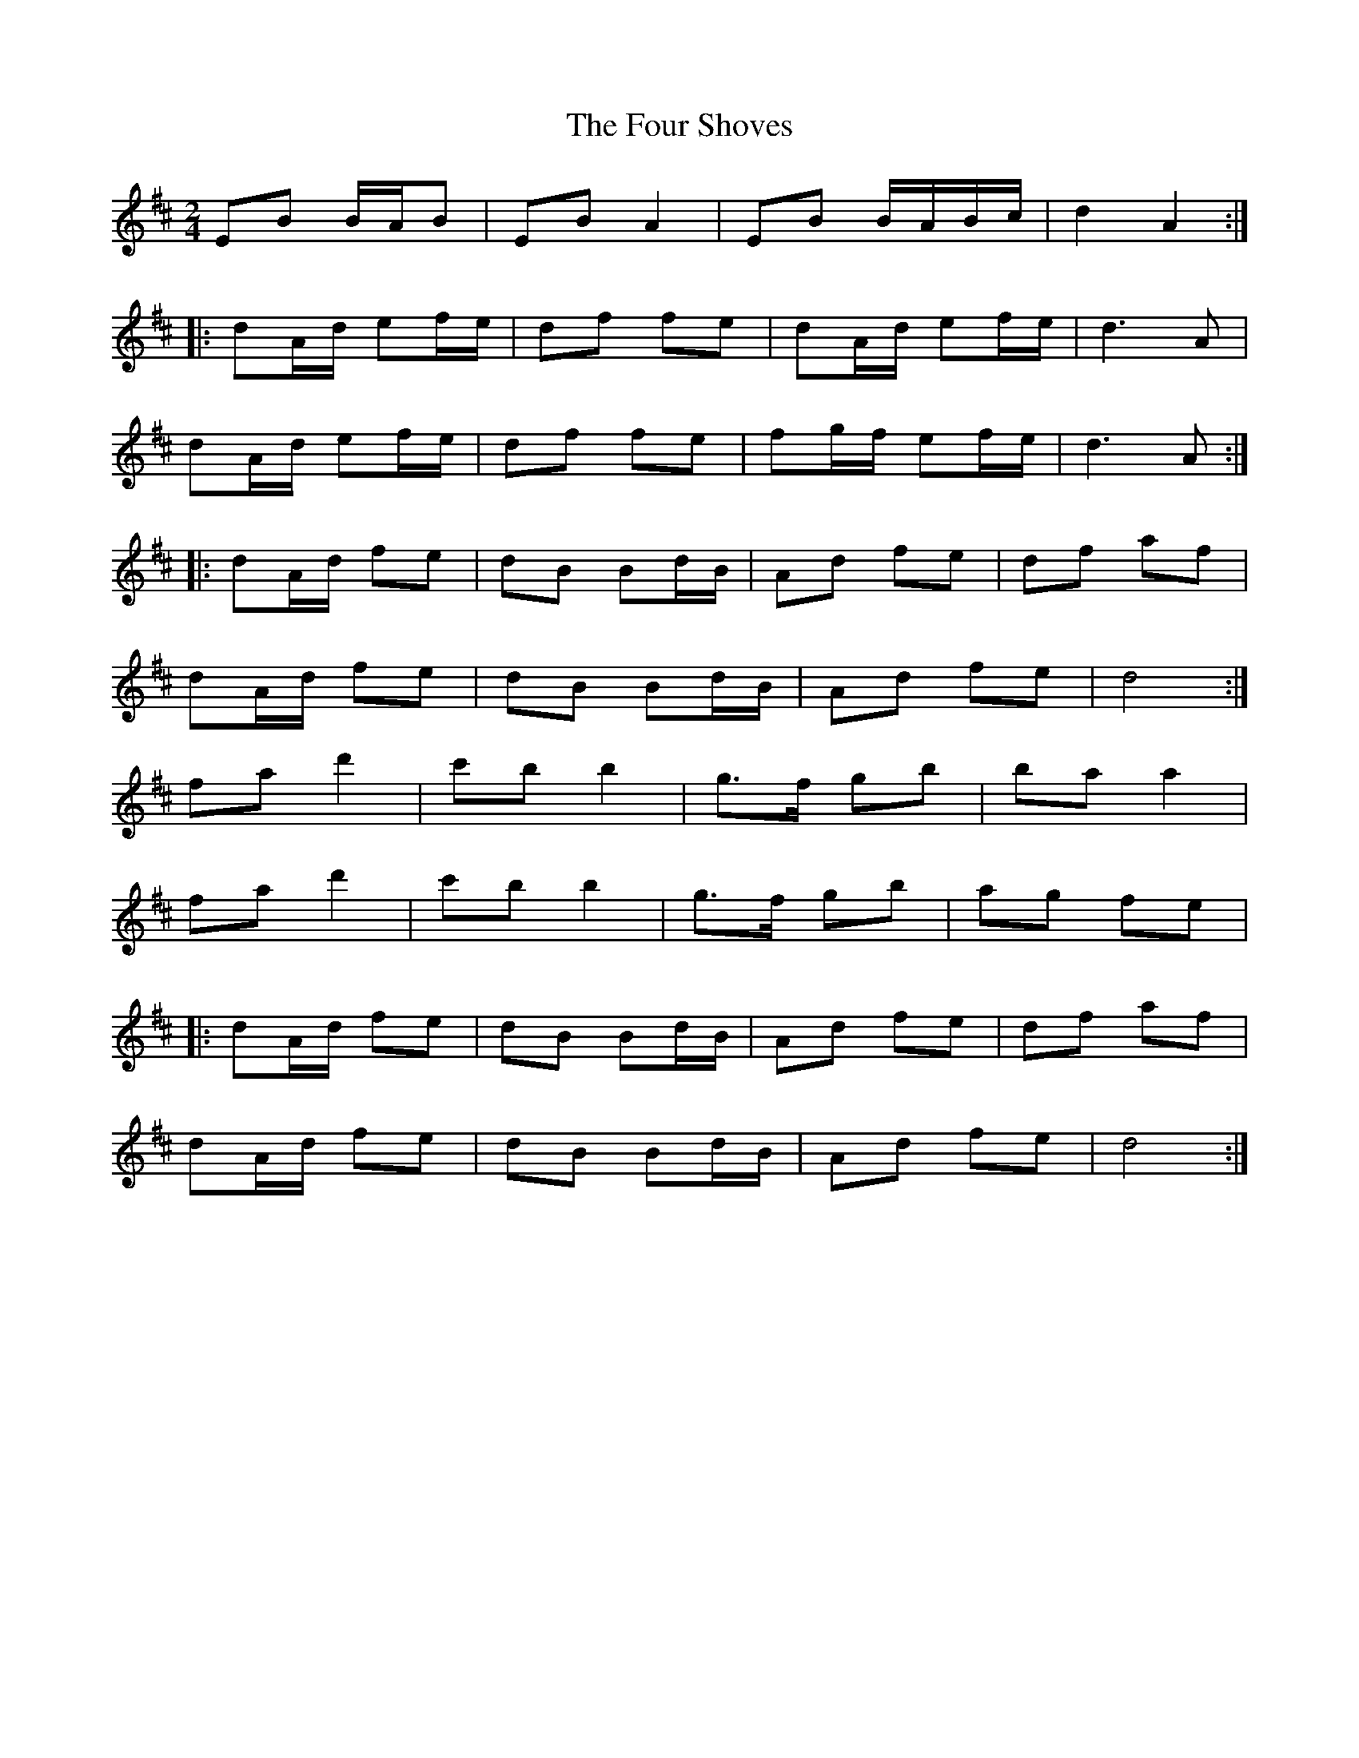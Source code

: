 X: 1
T: Four Shoves, The
Z: ∅
S: https://thesession.org/tunes/3998#setting3998
R: polka
M: 2/4
L: 1/8
K: Dmaj
EB B/A/B | EB A2 | EB B/A/B/c/ | d2A2 :|
|: dA/d/ ef/e/ | df fe | dA/d/ ef/e/ | d3 A |
dA/d/ ef/e/ | df fe | fg/f/ ef/e/ | d3 A :|
|: dA/d/ fe | dB Bd/B/ | Ad fe | df af |
dA/d/ fe | dB Bd/B/ |Ad fe | d4 :|
fa d'2 | c'b b2 | g>f gb | ba a2 |
fa d'2 | c'b b2 | g>f gb | ag fe |
|: dA/d/ fe | dB Bd/B/ | Ad fe | df af |
dA/d/ fe | dB Bd/B/ |Ad fe | d4 :|
